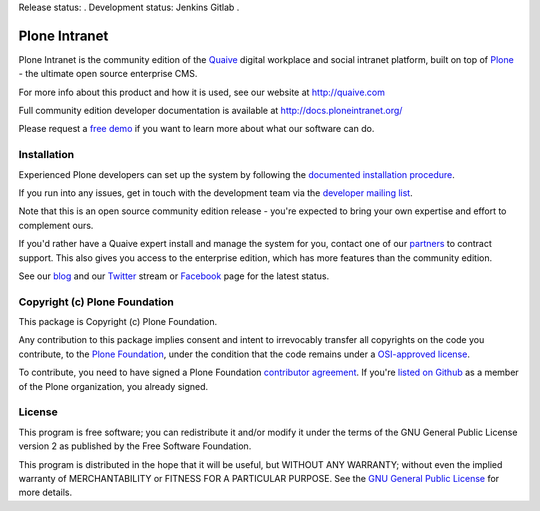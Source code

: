 Release status: |gitlab-gaia|.
Development status: Jenkins |jenkins-master| Gitlab |gitlab-master|.

.. |jenkins-master| image:: http://jenkins.quaive.net/job/quaive-master-complete/badge/icon
   :target: http://jenkins.quaive.net/job/quaive-master-complete/
      :alt: Jenkins development build status

.. |gitlab-master| image:: https://gitlab.com/quaive/ploneintranet/badges/master/build.svg
   :target: https://gitlab.com/quaive/ploneintranet/pipelines
      :alt: Gitlab development build status

.. |gitlab-gaia| image:: https://gitlab.com/quaive/gaia/badges/master/build.svg
   :target: https://gitlab.com/quaive/gaia/pipelines
      :alt: Gaia release build status


Plone Intranet
==============

Plone Intranet is the community edition of the Quaive_ digital workplace
and social intranet platform, built on top of
Plone_ - the ultimate open source enterprise CMS.

For more info about this product and how it is used, see our website
at http://quaive.com

Full community edition developer documentation is available at http://docs.ploneintranet.org/

Please request a `free demo`_
if you want to learn more about what our software can do.


Installation
------------

Experienced Plone developers can set up the system by following the 
`documented installation procedure`_.

If you run into any issues, get in touch with the development team via
the `developer mailing list`_.

Note that this is an open source community edition release - you're expected
to bring your own expertise and effort to complement ours.

If you'd rather have a Quaive expert install and manage the system for you,
contact one of our partners_ to contract support. This also gives you access
to the enterprise edition, which has more features than the community edition.

See our blog_ and our Twitter_ stream or Facebook_ page for the latest status.


Copyright (c) Plone Foundation
------------------------------

This package is Copyright (c) Plone Foundation.

Any contribution to this package implies consent and intent to irrevocably transfer all 
copyrights on the code you contribute, to the `Plone Foundation`_, 
under the condition that the code remains under a `OSI-approved license`_.

To contribute, you need to have signed a Plone Foundation `contributor agreement`_.
If you're `listed on Github`_ as a member of the Plone organization, you already signed.


License
-------

This program is free software; you can redistribute it and/or
modify it under the terms of the GNU General Public License version 2
as published by the Free Software Foundation.

This program is distributed in the hope that it will be useful,
but WITHOUT ANY WARRANTY; without even the implied warranty of
MERCHANTABILITY or FITNESS FOR A PARTICULAR PURPOSE. See the
`GNU General Public License`_ for more details.

.. _Quaive: http://quaive.com
.. _partners: http://quaive.com/about-us
.. _Plone: http://plone.com
.. _free demo: http:/quaive.com/book-a-demo
.. _documented installation procedure: http://docs.ploneintranet.org/installation/index.html
.. _developer mailing list: https://groups.io/g/ploneintranet-dev
.. _blog: http://quaive.com/blog
.. _Twitter: https://twitter.com/QuaiveSoft
.. _Facebook: https://facebook.com/quaive
.. _Plone Foundation: https://plone.org/foundation
.. _OSI-approved license: http://opensource.org/licenses
.. _contributor agreement: https://plone.org/foundation/contributors-agreement
.. _listed on Github: https://github.com/orgs/plone/people
.. _GNU General Public License: http://www.gnu.org/licenses/old-licenses/gpl-2.0.html

